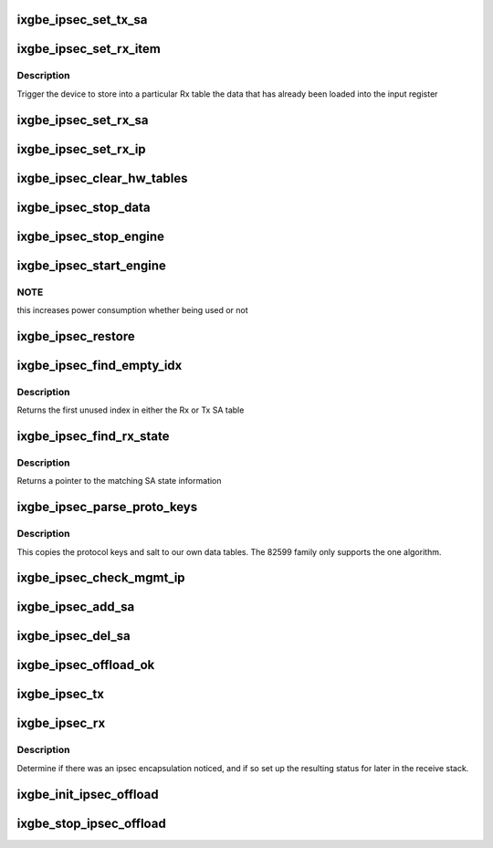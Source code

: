.. -*- coding: utf-8; mode: rst -*-
.. src-file: drivers/net/ethernet/intel/ixgbe/ixgbe_ipsec.c

.. _`ixgbe_ipsec_set_tx_sa`:

ixgbe_ipsec_set_tx_sa
=====================

.. c:function:: void ixgbe_ipsec_set_tx_sa(struct ixgbe_hw *hw, u16 idx, u32 key, u32 salt)

    set the Tx SA registers

    :param struct ixgbe_hw \*hw:
        hw specific details

    :param u16 idx:
        register index to write

    :param u32 key:
        key byte array

    :param u32 salt:
        salt bytes

.. _`ixgbe_ipsec_set_rx_item`:

ixgbe_ipsec_set_rx_item
=======================

.. c:function:: void ixgbe_ipsec_set_rx_item(struct ixgbe_hw *hw, u16 idx, enum ixgbe_ipsec_tbl_sel tbl)

    set an Rx table item

    :param struct ixgbe_hw \*hw:
        hw specific details

    :param u16 idx:
        register index to write

    :param enum ixgbe_ipsec_tbl_sel tbl:
        table selector

.. _`ixgbe_ipsec_set_rx_item.description`:

Description
-----------

Trigger the device to store into a particular Rx table the
data that has already been loaded into the input register

.. _`ixgbe_ipsec_set_rx_sa`:

ixgbe_ipsec_set_rx_sa
=====================

.. c:function:: void ixgbe_ipsec_set_rx_sa(struct ixgbe_hw *hw, u16 idx, __be32 spi, u32 key, u32 salt, u32 mode, u32 ip_idx)

    set up the register bits to save SA info

    :param struct ixgbe_hw \*hw:
        hw specific details

    :param u16 idx:
        register index to write

    :param __be32 spi:
        security parameter index

    :param u32 key:
        key byte array

    :param u32 salt:
        salt bytes

    :param u32 mode:
        rx decrypt control bits

    :param u32 ip_idx:
        index into IP table for related IP address

.. _`ixgbe_ipsec_set_rx_ip`:

ixgbe_ipsec_set_rx_ip
=====================

.. c:function:: void ixgbe_ipsec_set_rx_ip(struct ixgbe_hw *hw, u16 idx, __be32 addr)

    set up the register bits to save SA IP addr info

    :param struct ixgbe_hw \*hw:
        hw specific details

    :param u16 idx:
        register index to write

    :param __be32 addr:
        IP address byte array

.. _`ixgbe_ipsec_clear_hw_tables`:

ixgbe_ipsec_clear_hw_tables
===========================

.. c:function:: void ixgbe_ipsec_clear_hw_tables(struct ixgbe_adapter *adapter)

    because some tables don't get cleared on reset

    :param struct ixgbe_adapter \*adapter:
        board private structure

.. _`ixgbe_ipsec_stop_data`:

ixgbe_ipsec_stop_data
=====================

.. c:function:: void ixgbe_ipsec_stop_data(struct ixgbe_adapter *adapter)

    :param struct ixgbe_adapter \*adapter:
        board private structure

.. _`ixgbe_ipsec_stop_engine`:

ixgbe_ipsec_stop_engine
=======================

.. c:function:: void ixgbe_ipsec_stop_engine(struct ixgbe_adapter *adapter)

    :param struct ixgbe_adapter \*adapter:
        board private structure

.. _`ixgbe_ipsec_start_engine`:

ixgbe_ipsec_start_engine
========================

.. c:function:: void ixgbe_ipsec_start_engine(struct ixgbe_adapter *adapter)

    :param struct ixgbe_adapter \*adapter:
        board private structure

.. _`ixgbe_ipsec_start_engine.note`:

NOTE
----

this increases power consumption whether being used or not

.. _`ixgbe_ipsec_restore`:

ixgbe_ipsec_restore
===================

.. c:function:: void ixgbe_ipsec_restore(struct ixgbe_adapter *adapter)

    restore the ipsec HW settings after a reset

    :param struct ixgbe_adapter \*adapter:
        board private structure

.. _`ixgbe_ipsec_find_empty_idx`:

ixgbe_ipsec_find_empty_idx
==========================

.. c:function:: int ixgbe_ipsec_find_empty_idx(struct ixgbe_ipsec *ipsec, bool rxtable)

    find the first unused security parameter index

    :param struct ixgbe_ipsec \*ipsec:
        pointer to ipsec struct

    :param bool rxtable:
        true if we need to look in the Rx table

.. _`ixgbe_ipsec_find_empty_idx.description`:

Description
-----------

Returns the first unused index in either the Rx or Tx SA table

.. _`ixgbe_ipsec_find_rx_state`:

ixgbe_ipsec_find_rx_state
=========================

.. c:function:: struct xfrm_state *ixgbe_ipsec_find_rx_state(struct ixgbe_ipsec *ipsec, __be32 *daddr, u8 proto, __be32 spi, bool ip4)

    find the state that matches

    :param struct ixgbe_ipsec \*ipsec:
        pointer to ipsec struct

    :param __be32 \*daddr:
        inbound address to match

    :param u8 proto:
        protocol to match

    :param __be32 spi:
        SPI to match

    :param bool ip4:
        true if using an ipv4 address

.. _`ixgbe_ipsec_find_rx_state.description`:

Description
-----------

Returns a pointer to the matching SA state information

.. _`ixgbe_ipsec_parse_proto_keys`:

ixgbe_ipsec_parse_proto_keys
============================

.. c:function:: int ixgbe_ipsec_parse_proto_keys(struct xfrm_state *xs, u32 *mykey, u32 *mysalt)

    find the key and salt based on the protocol

    :param struct xfrm_state \*xs:
        pointer to xfrm_state struct

    :param u32 \*mykey:
        pointer to key array to populate

    :param u32 \*mysalt:
        pointer to salt value to populate

.. _`ixgbe_ipsec_parse_proto_keys.description`:

Description
-----------

This copies the protocol keys and salt to our own data tables.  The
82599 family only supports the one algorithm.

.. _`ixgbe_ipsec_check_mgmt_ip`:

ixgbe_ipsec_check_mgmt_ip
=========================

.. c:function:: int ixgbe_ipsec_check_mgmt_ip(struct xfrm_state *xs)

    make sure there is no clash with mgmt IP filters

    :param struct xfrm_state \*xs:
        pointer to transformer state struct

.. _`ixgbe_ipsec_add_sa`:

ixgbe_ipsec_add_sa
==================

.. c:function:: int ixgbe_ipsec_add_sa(struct xfrm_state *xs)

    program device with a security association

    :param struct xfrm_state \*xs:
        pointer to transformer state struct

.. _`ixgbe_ipsec_del_sa`:

ixgbe_ipsec_del_sa
==================

.. c:function:: void ixgbe_ipsec_del_sa(struct xfrm_state *xs)

    clear out this specific SA

    :param struct xfrm_state \*xs:
        pointer to transformer state struct

.. _`ixgbe_ipsec_offload_ok`:

ixgbe_ipsec_offload_ok
======================

.. c:function:: bool ixgbe_ipsec_offload_ok(struct sk_buff *skb, struct xfrm_state *xs)

    can this packet use the xfrm hw offload

    :param struct sk_buff \*skb:
        current data packet

    :param struct xfrm_state \*xs:
        pointer to transformer state struct

.. _`ixgbe_ipsec_tx`:

ixgbe_ipsec_tx
==============

.. c:function:: int ixgbe_ipsec_tx(struct ixgbe_ring *tx_ring, struct ixgbe_tx_buffer *first, struct ixgbe_ipsec_tx_data *itd)

    setup Tx flags for ipsec offload

    :param struct ixgbe_ring \*tx_ring:
        outgoing context

    :param struct ixgbe_tx_buffer \*first:
        current data packet

    :param struct ixgbe_ipsec_tx_data \*itd:
        ipsec Tx data for later use in building context descriptor

.. _`ixgbe_ipsec_rx`:

ixgbe_ipsec_rx
==============

.. c:function:: void ixgbe_ipsec_rx(struct ixgbe_ring *rx_ring, union ixgbe_adv_rx_desc *rx_desc, struct sk_buff *skb)

    decode ipsec bits from Rx descriptor

    :param struct ixgbe_ring \*rx_ring:
        receiving ring

    :param union ixgbe_adv_rx_desc \*rx_desc:
        receive data descriptor

    :param struct sk_buff \*skb:
        current data packet

.. _`ixgbe_ipsec_rx.description`:

Description
-----------

Determine if there was an ipsec encapsulation noticed, and if so set up
the resulting status for later in the receive stack.

.. _`ixgbe_init_ipsec_offload`:

ixgbe_init_ipsec_offload
========================

.. c:function:: void ixgbe_init_ipsec_offload(struct ixgbe_adapter *adapter)

    initialize security registers for IPSec operation

    :param struct ixgbe_adapter \*adapter:
        board private structure

.. _`ixgbe_stop_ipsec_offload`:

ixgbe_stop_ipsec_offload
========================

.. c:function:: void ixgbe_stop_ipsec_offload(struct ixgbe_adapter *adapter)

    tear down the ipsec offload

    :param struct ixgbe_adapter \*adapter:
        board private structure

.. This file was automatic generated / don't edit.

